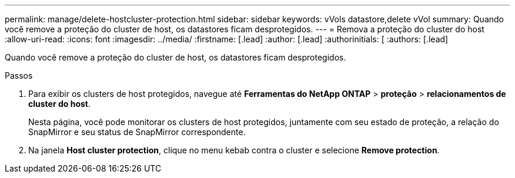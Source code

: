 ---
permalink: manage/delete-hostcluster-protection.html 
sidebar: sidebar 
keywords: vVols datastore,delete vVol 
summary: Quando você remove a proteção do cluster de host, os datastores ficam desprotegidos. 
---
= Remova a proteção do cluster do host
:allow-uri-read: 
:icons: font
:imagesdir: ../media/
:firstname: [.lead]
:author: [.lead]
:authorinitials: [
:authors: [.lead]


Quando você remove a proteção do cluster de host, os datastores ficam desprotegidos.

.Passos
. Para exibir os clusters de host protegidos, navegue até *Ferramentas do NetApp ONTAP* > *proteção* > *relacionamentos de cluster do host*.
+
Nesta página, você pode monitorar os clusters de host protegidos, juntamente com seu estado de proteção, a relação do SnapMirror e seu status de SnapMirror correspondente.

. Na janela *Host cluster protection*, clique no menu kebab contra o cluster e selecione *Remove protection*.

